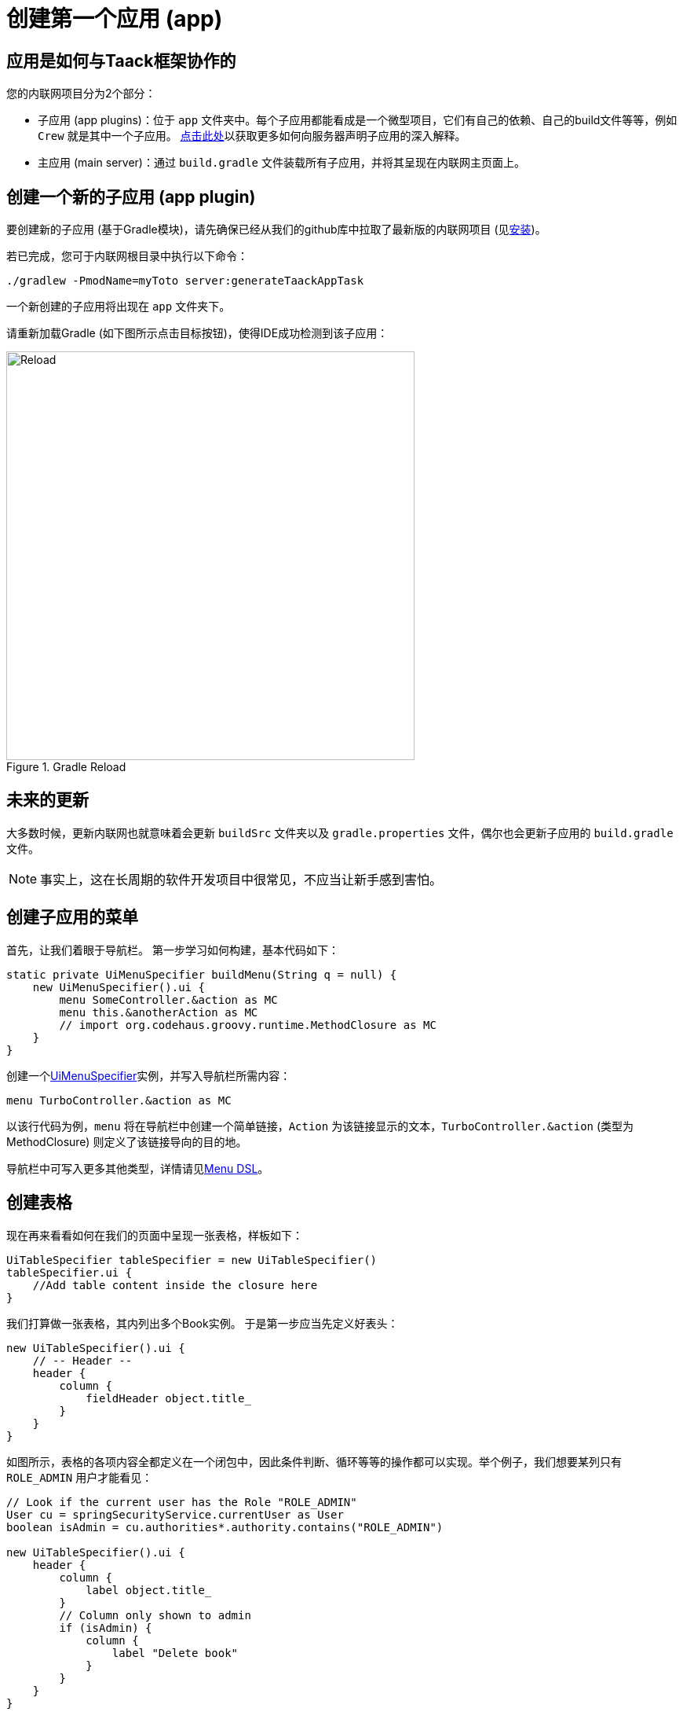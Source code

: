 = 创建第一个应用 (app)

== 应用是如何与Taack框架协作的

您的内联网项目分为2个部分：

* 子应用 (app plugins)：位于 `app` 文件夹中。每个子应用都能看成是一个微型项目，它们有自己的依赖、自己的build文件等等，例如 `Crew` 就是其中一个子应用。
link:doc/plugin/taack-plugin-zh.adoc#_about_plugins[点击此处]以获取更多如何向服务器声明子应用的深入解释。
* 主应用 (main server)：通过 `build.gradle` 文件装载所有子应用，并将其呈现在内联网主页面上。

== 创建一个新的子应用 (app plugin)

要创建新的子应用 (基于Gradle模块)，请先确保已经从我们的github库中拉取了最新版的内联网项目 (见link:install-zh.adoc[安装])。

若已完成，您可于内联网根目录中执行以下命令：

[,bash]
----
./gradlew -PmodName=myToto server:generateTaackAppTask
----

一个新创建的子应用将出现在 `app` 文件夹下。

请重新加载Gradle (如下图所示点击目标按钮)，使得IDE成功检测到该子应用：

.Gradle Reload
image::screenshot-new-app-gradle-reload.webp[Reload,width=520,align="left"]

== 未来的更新

大多数时候，更新内联网也就意味着会更新 `buildSrc` 文件夹以及 `gradle.properties` 文件，偶尔也会更新子应用的 `build.gradle` 文件。

NOTE: 事实上，这在长周期的软件开发项目中很常见，不应当让新手感到害怕。

== 创建子应用的菜单

首先，让我们着眼于导航栏。
第一步学习如何构建，基本代码如下：

[,groovy]
----
static private UiMenuSpecifier buildMenu(String q = null) {
    new UiMenuSpecifier().ui {
        menu SomeController.&action as MC
        menu this.&anotherAction as MC
        // import org.codehaus.groovy.runtime.MethodClosure as MC
    }
}
----

创建一个link:doc/DSLs/menu-dsl-zh.adoc[UiMenuSpecifier]实例，并写入导航栏所需内容：

[,groovy]
----
menu TurboController.&action as MC
----

以该行代码为例，`menu` 将在导航栏中创建一个简单链接，`Action` 为该链接显示的文本，`TurboController.&action` (类型为MethodClosure) 则定义了该链接导向的目的地。

导航栏中可写入更多其他类型，详情请见link:doc/DSLs/menu-dsl-zh.adoc[Menu DSL]。

== 创建表格

现在再来看看如何在我们的页面中呈现一张表格，样板如下：

[,groovy]
----
UiTableSpecifier tableSpecifier = new UiTableSpecifier()
tableSpecifier.ui {
    //Add table content inside the closure here
}
----

我们打算做一张表格，其内列出多个Book实例。
于是第一步应当先定义好表头：

[,groovy]
----
new UiTableSpecifier().ui {
    // -- Header --
    header {
        column {
            fieldHeader object.title_
        }
    }
}
----

如图所示，表格的各项内容全都定义在一个闭包中，因此条件判断、循环等等的操作都可以实现。举个例子，我们想要某列只有 `ROLE_ADMIN` 用户才能看见：

[,groovy]
----
// Look if the current user has the Role "ROLE_ADMIN"
User cu = springSecurityService.currentUser as User
boolean isAdmin = cu.authorities*.authority.contains("ROLE_ADMIN")

new UiTableSpecifier().ui {
    header {
        column {
            label object.title_
        }
        // Column only shown to admin
        if (isAdmin) {
            column {
                label "Delete book"
            }
        }
    }
}
----

“Delete book”这列只会在用户是admin时出现。

接下来我们要填充内容进我们的表格，使用 `iterate` 遍历数据库中所有的Book实例：

[,groovy]
----
User cu = springSecurityService.currentUser as User
boolean isAdmin = cu.authorities*.authority.contains("ROLE_ADMIN")

new UiTableSpecifier().ui {
    header {
        column {
            label object.title_
        }
        // Column only shown to admin
        if (isAdmin) {
            column {
                label "Delete book"
            }
        }
    }

    iterate(taackFilterService.getBuilder(Book)
            .setMaxNumberOfLine(8)
            .setSortOrder(TaackFilter.Order.DESC, object.title_)
            .build()) { Book book ->
        rowColumn {
            rowField book.title_ //The underscore is needed here
        }
        // If the user is an admin display a column with a button link
        // to redirect towards the book deletion action
        if (isAdmin) {
            rowColumn {
                rowAction ActionIcon.DELETE,
                        this.&index as MC, book.id
            }
        }
    }
}
----

我们会为每一个Book创建一条新行，第一列为书名，若用户是admin则第二列为 btn:[删除] 按钮 (由于我们还未定义删除函数，因此我们暂时使该按钮导向至 `index` )。

表格，即UiTableSpecifier，现已完成，接下来只需将其呈现在页面，请使用 `taackUiService` (它应当已被 `create-taack-app` 命令导入至Controller控制器中)。
代码如下：

[,groovy]
----
taackUiService.show(new UiBlockSpecifier().ui {
    table tableSpecifier, BlockSpec.Width.MAX
}, buildMenu())
----

`taackUiService.show(UiBlockSpecifier block, UiMenuSpecifier menu)` 负责将我们指定的内容呈现出来。
在本例中，我们想要显示一个 `ajaxBlock`， 其内包含着名为“Book”的 `table`，因此我们将创建好的 `tableSpecifier` 作为传递参数，并设定表格宽度为 `MAX` 以占据整个页宽。我们还将之前完成的静态 `buildMenu()` 作为 `show()` 的第二个传递参数，以此使得该页面自带一条导航栏。

现在您可以启动服务器并进入新子应用中。表格应当已正常呈现，只不过暂无数据，因为此时数据库未有任何book。
于是下一步我们会学习如何创建一个表单，并保存数据对象至数据库中。

== 为表格添加按钮

我们将为您的Book表格添加一个按钮，点击后会跳出弹窗 (使用AJAX技术) 用于创建新book。
在代码中，我们只需给table添加一个闭包，如下图：

[,groovy]
----
taackUiService.show(new UiBlockSpecifier().ui {
    table 'Book table', tableSpecifier, BlockSpec.Width.MAX, {
        //Added Closure here
        if (isAdmin())
            action ActionIcon.CREATE, this.&bookForm as MC
    }
}, buildMenu())
----

仅需如此，admin用户就能在表格的右上角看见一个 btn:[创建] 按钮。

该 `action` 方法由以下参数构成：

. 图标：必须为 xref:doc/Concepts/docref.adoc#_actionicon[ActionIcon] 枚举类。
. action：该按钮的重定向

== 创建表单并保存数据对象

接下来我们将要制作一个既能创建又可以更新数据对象的表单。
首先需要定义一个 `bookForm` 方法，并初始化一个实例：要么新建实例，要么根据传递而来的id参数直接读取已有实例。

[,groovy]
----
def bookForm(Book book) {
    book ?= new Book(params)
}
----

然后创建 `FormSpecifier` 以填充我们的表单内容。

[,groovy]
----
UiFormSpecifier form = new UiFormSpecifier()
form.ui book, {
    //Section of fields
    section "Book details", {
        field book.title_
        field book.author_
    }
    //Save button
    formAction this.&saveBook as MC
}
----

内容填充完成后，使用 `taackUiService.show()` 将其呈现在页面上。

[,groovy]
----
UiBlockSpecifier b = new UiBlockSpecifier()
b.ui {
    modal {
        form form, BlockSpec.Width.MAX
    }
}
taackUiService.show(b)
----

这一次我们不打算传递 `buildMenu` 进入show中，因为我们并不希望又一条导航栏出现在当前弹窗中！

也记得创建一个 `saveBook` 方法：

[,groovy]
----
@Secured("ROLE_ADMIN")
@Transactional
def saveBook(String redirectAction) {
    taackSaveService.saveThenReloadOrRenderErrors(Book)
}
----

备注：保存后不需要 `redirectAction`，见link:doc/DSLs/block-dsl-zh.adoc#_modal_stack_code_sample[Close Modal and reload page]。

由于我们希望只有admin才能创建book，因此我们在方法上方添加了 `@Secured` 声明，更多安全验证类信息请查阅link:https://grails.github.io/grails-spring-security-core/5.0.0-RC1/index.html#secured-annotation[grails-spring-security-core]文档。

== 显示数据对象详情

目前我们已经能够创建数据对象，并将所有对象显示在一个表格中。接下来我们将学习如何在弹窗中显示某个具体对象的详细信息。
我们要再次定义一个specifier，并且最后同样要使用 `taackUiService.show()` 将其呈现出来：

[,groovy]
----
def showUser(Book book) {
    // Define the show displayed fields
    UiShowSpecifier showSpec = new UiShowSpecifier().ui(book, {
        fieldLabeled book.title_
        fieldLabeled book.author_
    })

    taackUiService.show(new UiBlockSpecifier().ui {
        modal {
            show showSpec
        }
    })
}
----

为了能够打开该弹窗，我们需要为表格的每行book都添加一个链接。请在每行的目标rowColumn中添加下列代码：

[,groovy]
----
rowAction
        ActionIcon.SHOW * StyleModifier.SCALE_DOWN, <1>
        TurboController.&showBook as MC, book.id
----

<1> 这里我们使用了乘法运算符以减小图标的尺寸

它将在表格的单元格中创建一个__小型__图标，点击后会打开弹窗，其内显示该book的详细信息。

请注意这里我们让 `ActionIcon` 被一个 `IconStyle` 乘算，使得图标的尺寸被改变。

== 删除一个数据对象

记得我们在表格里添加过一个 btn:[删除] 按钮吗？
现在就来让它发挥作用：将方法名改为"[.code]``&deleteBook``"，然后在控制器中创建一个相同名字的方法：

[,groovy]
----
@Transactional
@Secured(['ROLE_ADMIN'])
def deleteBook(Book book) {
    book.delete()
    redirect action: 'index'
}
----

备注：有些时候，给数据添加一个 `enable` 属性来决定遮盖或显示该数据，会比直接删除它更好。

完毕！
我们使用了Grails的 `delete` 方法来从数据库删除一个book对象，并重定向至 `index` 方法以此回到表格页面。

现在您就拥有了一个针对book的完整CRUD流程，而无需任何HTML或GSP文件！

*您已经做好了充分准备来探索Taack Ui框架的更多高级功能。*

*欢迎！*
